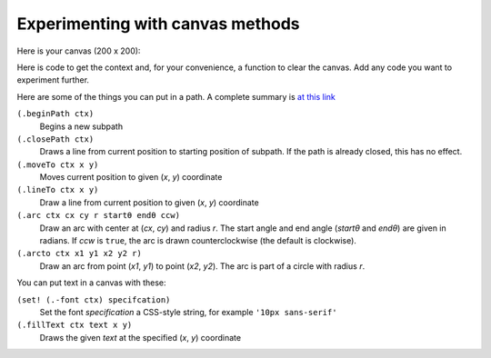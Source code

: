 ..  Copyright © J David Eisenberg
.. |---| unicode:: U+2014  .. em dash, trimming surrounding whitespace
   :trim:

Experimenting with canvas methods
''''''''''''''''''''''''''''''''''

Here is your canvas (200 x 200):

.. raw:: html

  <div style="border: 1px solid gray">
  <canvas id="drawing2" width="200" height="200">
    This canvas is for your experimenting pleasure.
  </canvas>
  </div>

Here is code to get the context and, for your convenience, a function to clear the canvas. Add any code you want to experiment further.

.. activecode:: canvas_experiment
  :language: clojurescript

  (def canvas (.getElementById js/document "drawing2"))
  (def ctx (.getContext canvas "2d"))
  
  (defn clear-canvas []
    (let [w (.-width canvas)
          h (.-height canvas)]
      (.beginPath ctx)
      (set! (.-fillStyle ctx) "white")
      (.rect ctx 0 0  w h)
      (.fill ctx)))
      
Here are some of the things you can put in a path. A complete summary is `at this link <https://developer.mozilla.org/en-US/docs/Web/API/CanvasRenderingContext2D#Paths>`_

``(.beginPath ctx)``
    Begins a new subpath
  
``(.closePath ctx)``
    Draws a line from current position to starting position of subpath. If the path is already closed, this has no effect.
  
``(.moveTo ctx x y)``
    Moves current position to given (*x*, *y*) coordinate
  
``(.lineTo ctx x y)``
    Draw a line from current position to given (*x*, *y*) coordinate
  
``(.arc ctx cx cy r startθ endθ ccw)``
    Draw an arc with center at (*cx*, *cy*) and radius *r*. The start angle and end angle (*startθ* and *endθ*) are given in radians. If *ccw* is ``true``, the arc is drawn counterclockwise (the default is clockwise).
  
``(.arcto ctx x1 y1 x2 y2 r)``
    Draw an arc from point (*x1*, *y1*) to point (*x2*, *y2*). The arc is part of a circle with radius *r*.

You can put text in a canvas with these:

``(set! (.-font ctx) specifcation)``
    Set the font *specification* a CSS-style string, for example ``'10px sans-serif'``
    
``(.fillText ctx text x y)``
    Draws the given *text* at the specified (*x*, *y*) coordinate
    
